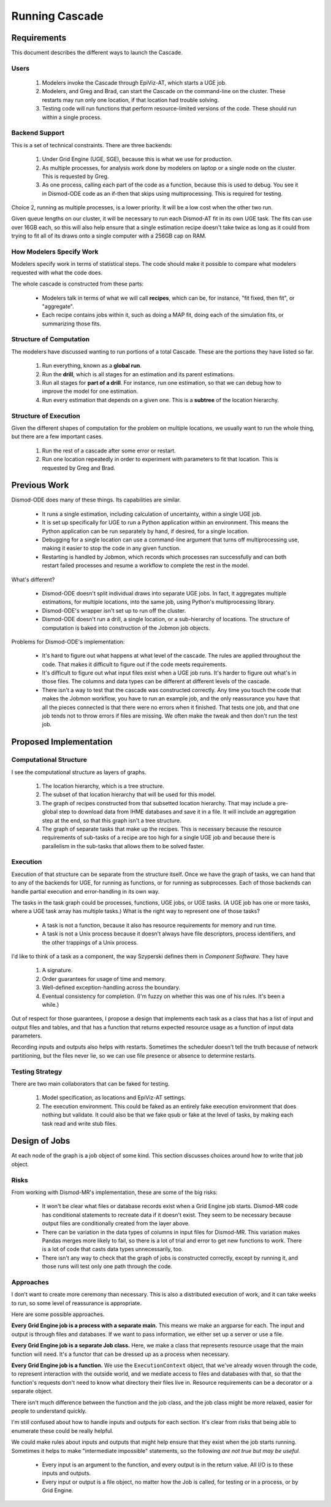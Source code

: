 .. _running-cascade:

Running Cascade
===============

Requirements
------------
This document describes the different ways to launch the Cascade.

Users
^^^^^

 1. Modelers invoke the Cascade through EpiViz-AT, which
    starts a UGE job.

 2. Modelers, and Greg and Brad, can start the Cascade on the
    command-line on the cluster. These restarts may run only one
    location, if that location had trouble solving.

 3. Testing code will run functions that perform resource-limited
    versions of the code. These should run within a single process.


Backend Support
^^^^^^^^^^^^^^^
This is a set of technical constraints. There are three backends:

 1. Under Grid Engine (UGE, SGE), because this is what we use for production.
 2. As multiple processes, for analysis work done by modelers on laptop
    or a single node on the cluster. This is requested by Greg.
 3. As one process, calling each part of the code as a function, because
    this is used to debug. You see it in Dismod-ODE code as an if-then
    that skips using multiprocessing. This is required for testing.

Choice 2, running as multiple processes, is a lower priority. It will
be a low cost when the other two run.

Given queue lengths on our cluster, it will be necessary to run
each Dismod-AT fit in its own UGE task. The fits can use over
16GB each, so this will also help ensure that a single estimation
recipe doesn't take twice as long as it could from trying to
fit all of its draws onto a single computer with a 256GB cap
on RAM.


How Modelers Specify Work
^^^^^^^^^^^^^^^^^^^^^^^^^
Modelers specify work in terms of statistical steps.
The code should make it possible to compare what modelers
requested with what the code does.

The whole cascade is constructed from these parts:

 * Modelers talk in terms of what we will call **recipes**,
   which can be, for instance, "fit fixed, then fit", or "aggregate".

 * Each recipe contains jobs within it, such as doing a MAP fit,
   doing each of the simulation fits, or summarizing those fits.

Structure of Computation
^^^^^^^^^^^^^^^^^^^^^^^^
The modelers have discussed wanting to run portions of a total
Cascade. These are the portions they have listed so far.

 1. Run everything, known as a **global run**.
 2. Run the **drill**, which is all stages for an estimation and its parent
    estimations.
 3. Run all stages for **part of a drill**. For instance, run one estimation,
    so that we can debug how to improve the model for one estimation.
 4. Run every estimation that depends on a given one. This is a
    **subtree** of the location hierarchy.


Structure of Execution
^^^^^^^^^^^^^^^^^^^^^^
Given the different shapes of computation for the problem on multiple locations,
we usually want to run the whole thing, but there are a
few important cases.

 1. Run the rest of a cascade after some error or restart.

 2. Run one location repeatedly in order to experiment with parameters
    to fit that location. This is requested by Greg and Brad.


Previous Work
-------------

Dismod-ODE does many of these things. Its capabilities are similar.

 * It runs a single estimation, including calculation of uncertainty,
   within a single UGE job.

 * It is set up specifically for UGE to run a Python application within
   an environment. This means the Python application can be run separately
   by hand, if desired, for a single location.

 * Debugging for a single location can use a command-line argument that
   turns off multiprocessing use, making it easier to stop the code
   in any given function.

 * Restarting is handled by Jobmon, which records which processes
   ran successfully and can both restart failed processes and resume
   a workflow to complete the rest in the model.

What's different?

 * Dismod-ODE doesn't split individual draws into separate UGE jobs.
   In fact, it aggregates multiple estimations, for multiple locations,
   into the same job, using Python's multiprocessing library.

 * Dismod-ODE's wrapper isn't set up to run off the cluster.

 * Dismod-ODE doesn't run a drill, a single location, or a
   sub-hierarchy of locations. The structure of computation is baked
   into construction of the Jobmon job objects.

Problems for Dismod-ODE's implementation:

 * It's hard to figure out what happens at what level of the cascade.
   The rules are applied throughout the code. That makes it difficult
   to figure out if the code meets requirements.

 * It's difficult to figure out what input files exist when
   a UGE job runs. It's harder to figure out what's in those files.
   The columns and data types can be different at different levels
   of the cascade.

 * There isn't a way to test that the cascade was constructed
   correctly. Any time you touch the code that makes the Jobmon workflow,
   you have to run an example job, and the only reassurance you have that
   all the pieces connected is that there were no errors when it finished.
   That tests one job, and that one job tends not to throw errors if files
   are missing. We often make the tweak and then don't run the test job.


Proposed Implementation
-----------------------

Computational Structure
^^^^^^^^^^^^^^^^^^^^^^^

I see the computational structure as layers of graphs.

 1. The location hierarchy, which is a tree structure.

 2. The subset of that location hierarchy that will be used for this model.

 3. The graph of recipes constructed from that subsetted location hierarchy.
    That may include a pre-global step to download data from IHME databases
    and save it in a file. It will include an aggregation step at the end,
    so that this graph isn't a tree structure.

 4. The graph of separate tasks that make up the recipes. This is necessary
    because the resource requirements of sub-tasks of a recipe are too
    high for a single UGE job and because there is parallelism in the
    sub-tasks that allows them to be solved faster.

Execution
^^^^^^^^^

Execution of that structure can be separate from the structure itself.
Once we have the graph of tasks, we can hand that to any of the
backends for UGE, for running as functions, or for running as
subprocesses. Each of those backends can handle partial execution
and error-handling in its own way.

The tasks in the task graph could be processes, functions, UGE
jobs, or UGE tasks. (A UGE job has one or more tasks, where a
UGE task array has multiple tasks.) What is the right way to represent
one of those tasks?

 * A task is not a function, because it also has resource requirements
   for memory and run time.

 * A task is not a Unix process because it doesn't always have
   file descriptors, process identifiers, and the other trappings
   of a Unix process.

I'd like to think of a task as a component, the way Szyperski
defines them in *Component Software.* They have

 1. A signature.
 2. Order guarantees for usage of time and memory.
 3. Well-defined exception-handling across the boundary.
 4. Eventual consistency for completion. (I'm fuzzy on whether
    this was one of his rules. It's been a while.)

Out of respect for those guarantees, I propose a design
that implements each task as a class that has a list of
input and output files and tables, and that has a function
that returns expected resource usage as a function of
input data parameters.

Recording inputs and outputs also helps with restarts.
Sometimes the scheduler doesn't tell the truth because of
network partitioning, but the files never lie, so we can use
file presence or absence to determine restarts.


Testing Strategy
^^^^^^^^^^^^^^^^

There are two main collaborators that can be faked for testing.

 1. Model specification, as locations and EpiViz-AT settings.

 2. The execution environment. This could be faked as an entirely
    fake execution environment that does nothing but validate.
    It could also be that we fake qsub or fake at the level
    of tasks, by making each task read and write stub files.


Design of Jobs
--------------

At each node of the graph is a job object of some kind.
This section discusses choices around how to write that
job object.

Risks
^^^^^

From working with Dismod-MR's implementation, these are
some of the big risks:

 * It won't be clear what files or database records exist
   when a Grid Engine job starts. Dismod-MR code has
   conditional statements to recreate data if it doesn't exist.
   They seem to be necessary because output files are conditionally
   created from the layer above.

 * There can be variation in the data types of columns
   in input files for Dismod-MR. This variation makes Pandas
   merges more likely to fail, so there is a lot of trial
   and error to get new functions to work. There is a lot of
   code that casts data types unnecessarily, too.

 * There isn't any way to check that the graph of jobs
   is constructed correctly, except by running it, and those
   runs will test only one path through the code.


Approaches
^^^^^^^^^^

I don't want to create more ceremony than necessary. This
is also a distributed execution of work, and it can take
weeks to run, so some level of reassurance is appropriate.

Here are some possible approaches.

**Every Grid Engine job is a process with a separate main.**
This means we make an argparse for each. The input and output
is through files and databases. If we want to pass information,
we either set up a server or use a file.

**Every Grid Engine job is a separate Job class.**
Here, we make a class that represents resource usage that the
main function will need. It's a functor that can be dressed
up as a process when necessary.

**Every Grid Engine job is a function.** We use the
``ExecutionContext`` object, that we've already woven through
the code, to represent interaction with the outside world,
and we mediate access to files and databases with that,
so that the function's requests don't need to know what
directory their files live in. Resource requirements
can be a decorator or a separate object.

There isn't much difference between the function and the
job class, and the job class might be more relaxed,
easier for people to understand quickly.

I'm still confused about how to handle inputs and outputs
for each section. It's clear from risks that being able
to enumerate these could be really helpful.

We could make rules about inputs and outputs
that might help ensure that they exist when the job
starts running. Sometimes it helps to make
"intermediate impossible" statements, so the following
*are not true but may be useful.*

 * Every input is an argument to the function,
   and every output is in the return value.
   All I/O is to these inputs and outputs.

 * Every input or output is a file object,
   no matter how the Job is called, for testing
   or in a process, or by Grid Engine.



